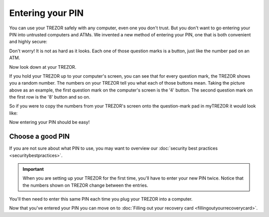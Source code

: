 Entering your PIN
=================

You can use your TREZOR safely with any computer, even one you don't trust.  But you don't want to go entering your PIN into untrusted computers and ATMs.  We invented a new method of entering your PIN, one that is both convenient and highly secure:

.. image:: images/pin-numberpad.png

Don't worry!  It is not as hard as it looks.  Each one of those question marks is a button, just like the number pad on an ATM.

Now look down at your TREZOR.

.. image:: images/trezor-pin.jpg

If you hold your TREZOR up to your computer's screen, you can see that for every question mark, the TREZOR shows you a random number.  The numbers on your TREZOR tell you what each of those buttons mean.  Taking the picture above as an example, the first question mark on the computer's screen is the '4' button.  The second question mark on the first row is the '8' button and so on.

So if you were to copy the numbers from your TREZOR's screen onto the question-mark pad in myTREZOR it would look like:

.. image::  images/pin-numberpad-filled-in.png

Now entering your PIN should be easy!

Choose a good PIN
-------------------

If you are not sure about what PIN to use, you may want to overview our :doc:`security best practices <securitybestpractices>`.

.. important:: When you are setting up your TREZOR for the first time, you'll have to enter your new PIN twice.  Notice that the numbers shown on TREZOR change between the entries.

You'll then need to enter this same PIN each time you plug your TREZOR into a computer.

Now that you've entered your PIN you can move on to :doc:`Filling out your recovery card <fillingoutyourrecoverycard>`.

